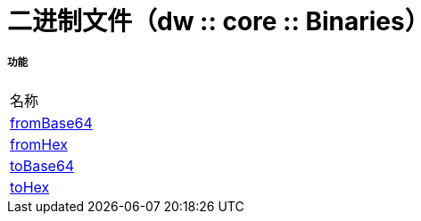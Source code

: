 = 二进制文件（dw :: core :: Binaries）



===== 功能
|===
| 名称
|  link:dw-binaries-functions-frombase64[fromBase64]
|  link:dw-binaries-functions-fromhex[fromHex]
|  link:dw-binaries-functions-tobase64[toBase64]
|  link:dw-binaries-functions-tohex[toHex]
|===


